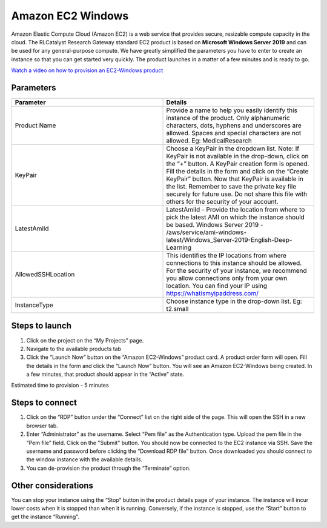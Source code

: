 Amazon EC2 Windows
===================

Amazon Elastic Compute Cloud (Amazon EC2) is a web service that provides secure, resizable compute capacity in the cloud. The RLCatalyst Research Gateway standard EC2 product is based on **Microsoft Windows Server 2019** and can be used for any general-purpose compute. We have greatly simplified the parameters you have to enter to create an instance so that you can get started very quickly. The product launches in a matter of a few minutes and is ready to go.

`Watch a video on how to provision an EC2-Windows product <https://youtu.be/DktIx1Fsvs8>`_

Parameters 
-----------

.. list-table:: 
   :widths: 50, 50
   :header-rows: 1

   * - Parameter
     - Details
   * - Product Name
     - Provide a name to help you easily identify this instance of the product. Only alphanumeric characters, dots, hyphens and underscores are allowed. Spaces and special characters are not allowed. Eg: MedicalResearch
   * - KeyPair
     - Choose a KeyPair in the dropdown list. Note: If KeyPair is not available in the drop-down, click on the “+” button. A KeyPair creation form is opened. Fill the details in the form and click on the “Create KeyPair” button. Now that KeyPair is available in the list. Remember to save the private key file securely for future use. Do not share this file with others for the security of your account.
   * - LatestAmiId
     - LatestAmiId - Provide the location from where to pick the latest AMI on which the instance should be based. Windows Server 2019 - /aws/service/ami-windows-latest/Windows_Server-2019-English-Deep-Learning
   * - AllowedSSHLocation
     - This identifies the IP locations from where connections to this instance should be allowed. For the security of your instance, we recommend you allow connections only from your own location. You can find your IP using https://whatismyipaddress.com/
   * - InstanceType
     - Choose instance type in the drop-down list. Eg: t2.small
	 
.. image:: images/ec2-windows.png
	 
Steps to launch
---------------

1. Click on the project on the “My Projects” page.
2. Navigate to the available products tab
3. Click the “Launch Now” button on the  “Amazon EC2-Windows” product card. A product order form will open. Fill the details in the form and click the “Launch Now” button. You will see an  Amazon EC2-Windows being created. In a few minutes, that product should appear in the “Active” state.

Estimated time to provision -  5 minutes

Steps to connect
-----------------

1. Click on the “RDP” button under the “Connect” list on the right side of the page. This will open the SSH in a new browser tab. 
2. Enter “Administrator” as the username. Select “Pem file” as the Authentication type. Upload the pem file in the “Pem file” field. Click on the "Submit" button. You should now be connected to the EC2 instance via SSH. Save the username and password before clicking the “Download RDP file” button. Once downloaded you should connect to the window instance with the available details.
3. You can de-provision the product through the “Terminate” option.

Other considerations
---------------------

You can stop your instance using the “Stop” button in the product details page of your instance. The instance will incur lower costs when it is stopped than when it is running. Conversely, if the instance is stopped, use the “Start” button to get the instance “Running”.

 
